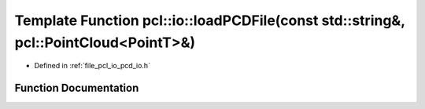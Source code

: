 .. _exhale_function_group__io_1ga596cb153154843a6f735341ddcc4af08:

Template Function pcl::io::loadPCDFile(const std::string&, pcl::PointCloud<PointT>&)
====================================================================================

- Defined in :ref:`file_pcl_io_pcd_io.h`


Function Documentation
----------------------


.. doxygenfunction:: pcl::io::loadPCDFile(const std::string&, pcl::PointCloud<PointT>&)

